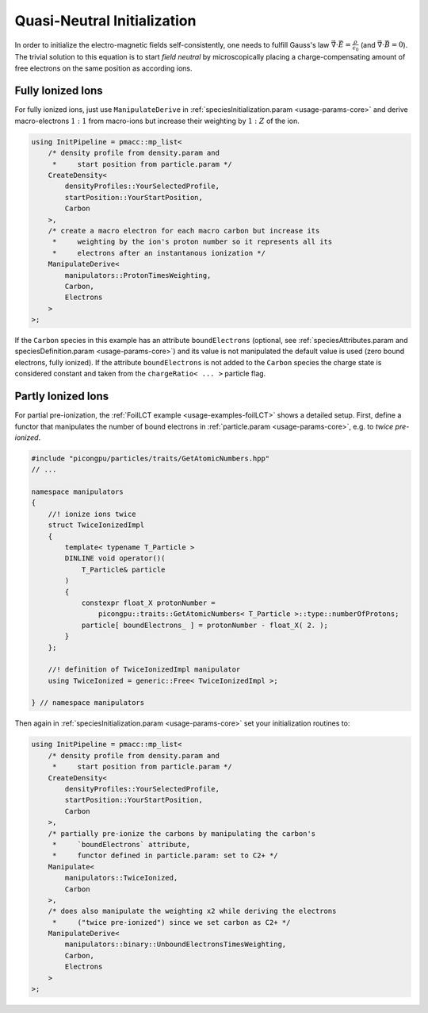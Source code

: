 .. _usage-workflows-quasiNeutrality:

Quasi-Neutral Initialization
----------------------------

.. sectionauthor:: Axel Huebl

In order to initialize the electro-magnetic fields self-consistently, one needs to fulfill Gauss's law :math:`\vec \nabla \cdot \vec E = \frac{\rho}{\epsilon_0}` (and :math:`\vec \nabla \cdot \vec B = 0`).
The trivial solution to this equation is to start *field neutral* by microscopically placing a charge-compensating amount of free electrons on the same position as according ions.

Fully Ionized Ions
""""""""""""""""""

For fully ionized ions, just use ``ManipulateDerive`` in :ref:`speciesInitialization.param <usage-params-core>` and derive macro-electrons :math:`1:1` from macro-ions but increase their weighting by :math:`1:Z` of the ion.

.. code-block:: cpp

   using InitPipeline = pmacc::mp_list<
       /* density profile from density.param and
        *     start position from particle.param */
       CreateDensity<
           densityProfiles::YourSelectedProfile,
           startPosition::YourStartPosition,
           Carbon
       >,
       /* create a macro electron for each macro carbon but increase its
        *     weighting by the ion's proton number so it represents all its
        *     electrons after an instantanous ionization */
       ManipulateDerive<
           manipulators::ProtonTimesWeighting,
           Carbon,
           Electrons
       >
   >;

If the ``Carbon`` species in this example has an attribute ``boundElectrons`` (optional, see :ref:`speciesAttributes.param and speciesDefinition.param <usage-params-core>`) and its value is not manipulated the default value is used (zero bound electrons, fully ionized).
If the attribute ``boundElectrons`` is not added to the ``Carbon`` species the charge state is considered constant and taken from the ``chargeRatio< ... >`` particle flag.

Partly Ionized Ions
"""""""""""""""""""

For partial pre-ionization, the :ref:`FoilLCT example <usage-examples-foilLCT>` shows a detailed setup.
First, define a functor that manipulates the number of bound electrons in :ref:`particle.param <usage-params-core>`, e.g. to *twice pre-ionized*.

.. code-block:: cpp

   #include "picongpu/particles/traits/GetAtomicNumbers.hpp"
   // ...

   namespace manipulators
   {
       //! ionize ions twice
       struct TwiceIonizedImpl
       {
           template< typename T_Particle >
           DINLINE void operator()(
               T_Particle& particle
           )
           {
               constexpr float_X protonNumber =
                   picongpu::traits::GetAtomicNumbers< T_Particle >::type::numberOfProtons;
               particle[ boundElectrons_ ] = protonNumber - float_X( 2. );
           }
       };

       //! definition of TwiceIonizedImpl manipulator
       using TwiceIonized = generic::Free< TwiceIonizedImpl >;

   } // namespace manipulators

Then again in :ref:`speciesInitialization.param <usage-params-core>` set your initialization routines to:

.. code-block:: cpp

   using InitPipeline = pmacc::mp_list<
       /* density profile from density.param and
        *     start position from particle.param */
       CreateDensity<
           densityProfiles::YourSelectedProfile,
           startPosition::YourStartPosition,
           Carbon
       >,
       /* partially pre-ionize the carbons by manipulating the carbon's
        *     `boundElectrons` attribute,
        *     functor defined in particle.param: set to C2+ */
       Manipulate<
           manipulators::TwiceIonized,
           Carbon
       >,
       /* does also manipulate the weighting x2 while deriving the electrons
        *     ("twice pre-ionized") since we set carbon as C2+ */
       ManipulateDerive<
           manipulators::binary::UnboundElectronsTimesWeighting,
           Carbon,
           Electrons
       >
   >;
